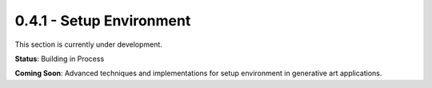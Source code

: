 0.4.1 - Setup Environment
=====================

This section is currently under development.

**Status**: Building in Process

**Coming Soon**: Advanced techniques and implementations for setup environment in generative art applications.
